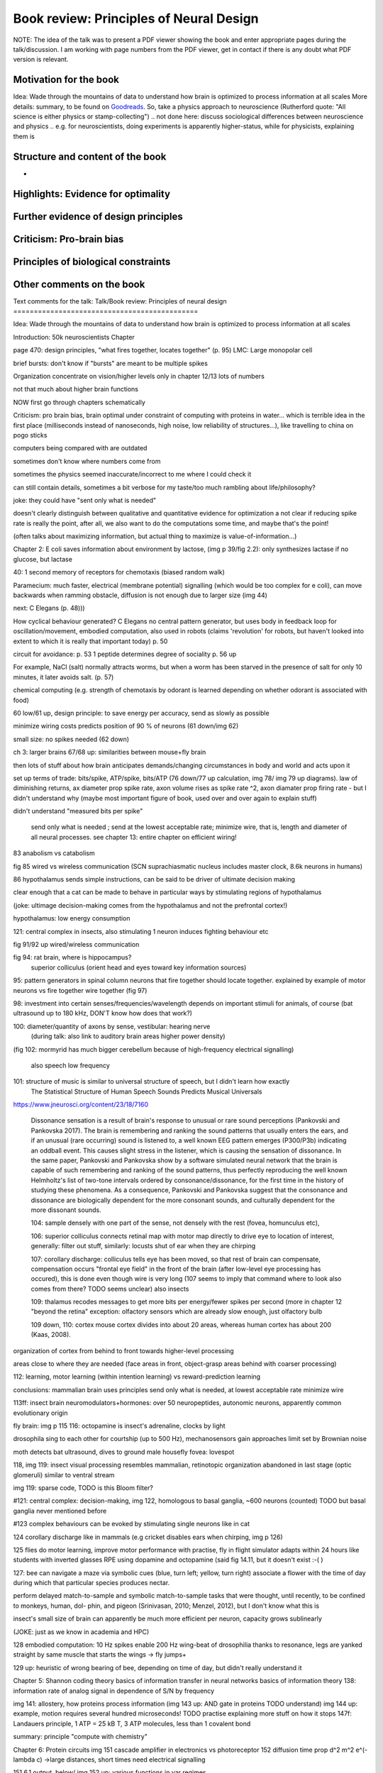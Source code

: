 Book review: Principles of Neural Design
========================================
NOTE: The idea of the talk was to present a PDF viewer showing the book and enter appropriate pages during the talk/discussion. I am working with page numbers from the PDF viewer, get in contact if there is any doubt what PDF version is relevant.

Motivation for the book
-----------------------
Idea: Wade through the mountains of data to understand how brain is optimized to process information at all scales
More details: summary, to be found on `Goodreads <https://www.goodreads.com/book/show/23582015-principles-of-neural-design>`_.
So, take a physics approach to neuroscience
(Rutherford quote: "All science is either physics or stamp-collecting")
.. not done here: discuss sociological differences between neuroscience and physics
.. e.g. for neuroscientists, doing experiments is apparently higher-status, while for physicists, explaining them is

Structure and content of the book
---------------------------------
- 

Highlights: Evidence for optimality
-----------------------------------
Further evidence of design principles
-------------------------------------
Criticism: Pro-brain bias
-------------------------
Principles of biological constraints
------------------------------------
Other comments on the book
--------------------------

Text comments for the talk:
Talk/Book review: Principles of neural design
=============================================

Idea: Wade through the mountains of data to understand how brain is optimized to process information at all scales


Introduction: 50k neuroscientists
Chapter

page 470: design principles, "what fires together, locates together" (p. 95)
LMC: Large monopolar cell

brief bursts: don't know if "bursts" are meant to be multiple spikes

Organization
concentrate on vision/higher levels only in chapter 12/13
lots of numbers

not that much about higher brain functions

NOW first go through chapters schematically 

Criticism:
pro brain bias, brain optimal under constraint of computing with proteins in water...
which is terrible idea in the first place (milliseconds instead of nanoseconds, high noise, low reliability of structures...), like travelling to china on pogo sticks

computers being compared with are outdated

sometimes don't know where numbers come from

sometimes the physics seemed inaccurate/incorrect to me where I could check it

can still contain details, sometimes a bit verbose for my taste/too much rambling about life/philosophy?

joke: they could have "sent only what is needed"

doesn't clearly distinguish between qualitative and quantitative evidence for optimization
a   
not clear if reducing spike rate is really the point, after all, we also want to do the computations some time, and maybe that's the point!

(often talks about maximizing information, but actual thing to maximize is value-of-information...)

Chapter 2: E coli saves information about environment by lactose, (img p 39/fig 2.2): only synthesizes lactase if no glucose, but lactase


40: 1 second memory of receptors for chemotaxis (biased random walk)

Paramecium: much faster, electrical (membrane potential) signalling (which would be too complex for e coli), can move backwards when ramming obstacle, diffusion is not enough due to larger size (img 44)

next: C Elegans (p. 48)))

How cyclical behaviour generated? C Elegans no central pattern generator, but uses body in feedback loop for oscillation/movement, embodied computation, also used in robots (claims 'revolution' for robots, but haven't looked into extent to which it is really that important today) p. 50

circuit for avoidance: p. 53
1 peptide determines degree of sociality p. 56 up

For example, NaCl (salt) normally attracts worms, but when a worm has
been starved in the presence of salt for only 10 minutes, it later avoids salt. (p. 57)

chemical computing (e.g. strength of chemotaxis by odorant is learned depending on whether odorant is associated with food)

60 low/61 up, design principle: to save energy per accuracy, send as slowly as possible

minimize wiring costs predicts position of 90 % of neurons (61 down/img 62)

small size: no spikes needed (62 down)

ch 3: larger brains
67/68 up: similarities between mouse+fly brain

then lots of stuff about how brain anticipates demands/changing circumstances in body and world and acts upon it

set up terms of trade: bits/spike, ATP/spike, bits/ATP (76 down/77 up calculation, img 78/ img 79 up diagrams). law of diminishing returns,  ax diameter prop spike rate, axon volume rises as spike rate ^2, axon diamater prop firing rate - but I didn't understand why (maybe most important figure of book, used over and over again to explain stuff)

didn't understand "measured bits per spike"

 send only what is needed ; send at the lowest acceptable rate; minimize wire, that is, length and diameter of all neural processes. see chapter 13: entire chapter on efficient wiring!
 
83 anabolism vs catabolism

fig 85 wired vs wireless communication (SCN suprachiasmatic nucleus includes master clock, 8.6k neurons in humans)

86 hypothalamus sends simple instructions, can be said to be driver of ultimate decision making

clear enough that a cat can be made to behave in particular ways by stimulating regions of hypothalamus

(joke: ultimage decision-making comes from the hypothalamus and not the prefrontal cortex!)

hypothalamus: low energy consumption

121: central complex in insects, also stimulating 1 neuron induces fighting behaviour etc

fig 91/92 up wired/wireless communication

fig 94: rat brain, where is hippocampus?
  superior colliculus (orient head and eyes toward key information sources)

95: pattern generators in spinal column
neurons that fire together should locate together. explained by example of motor neurons vs fire together wire together (fig 97)

98: investment into certain senses/frequencies/wavelength depends on important stimuli for animals, of course (bat ultrasound up to 180 kHz, DON'T know how does that work?)

100: diameter/quantity of axons by sense, vestibular: hearing nerve
 (during talk: also link to auditory brain areas higher power density)

(fig 102: mormyrid has much bigger cerebellum because of high-frequency electrical signalling)

 
 also speech low frequency
 
101: structure of music is similar to universal structure of speech, but I didn't learn how exactly
 The Statistical Structure of Human Speech Sounds Predicts Musical Universals
https://www.jneurosci.org/content/23/18/7160

 Dissonance sensation is a result of brain's response to unusual or rare sound perceptions (Pankovski and Pankovska 2017). The brain is remembering and ranking the sound patterns that usually enters the ears, and if an unusual (rare occurring) sound is listened to, a well known EEG pattern emerges (P300/P3b) indicating an oddball event. This causes slight stress in the listener, which is causing the sensation of dissonance. In the same paper, Pankovski and Pankovska show by a software simulated neural network that the brain is capable of such remembering and ranking of the sound patterns, thus perfectly reproducing the well known Helmholtz's list of two-tone intervals ordered by consonance/dissonance, for the first time in the history of studying these phenomena. As a consequence, Pankovski and Pankovska suggest that the consonance and dissonance are biologically dependent for the more consonant sounds, and culturally dependent for the more dissonant sounds.

 104: sample densely with one part of the sense, not densely with the rest (fovea, homunculus etc), 
 
 106: superior colliculus connects retinal map with motor map directly to drive eye to location of interest,
 generally: filter out stuff, similarly: locusts shut of ear when they are chirping
 
 107: corollary discharge: colliculus tells eye has been moved, so that rest of brain can compensate, compensation occurs "frontal eye field" in the front of the brain (after low-level eye processing has occured), this is done even though wire is very long (107 seems to imply that command where to look also comes from there? TODO seems unclear)
 also insects
 
 109: thalamus recodes messages to get more bits per energy/fewer spikes per second (more in chapter 12 "beyond the retina"
 exception: olfactory sensors which are already slow enough, just olfactory bulb
 
 109 down, 110: cortex
 mouse cortex divides into about 20 areas, whereas human cortex has about 200 (Kaas, 2008).

organization of cortex from behind to front towards higher-level processing

areas close to where they are needed (face areas in front, object-grasp areas behind with coarser processing)

112: learning, motor learning (within intention learning) vs reward-prediction learning

conclusions: mammalian brain uses principles send only what is needed,
at lowest acceptable rate
minimize wire

113ff: insect brain
neuromodulators+hormones: over 50 neuropeptides, autonomic neurons, apparently common evolutionary origin

fly brain: img p 115
116: octopamine is insect's adrenaline, clocks by light

drosophila sing to each other for courtship (up to 500 Hz), mechanosensors gain approaches limit set by Brownian noise

moth detects bat ultrasound, dives to ground
male housefly fovea: lovespot

118, img 119: insect visual processing resembles mammalian, retinotopic organization abandoned in last stage (optic glomeruli) similar to ventral stream

img 119: sparse code, TODO is this Bloom filter?

#121: central complex: decision-making, img 122, homologous to basal ganglia, ~600 neurons (counted) TODO but basal ganglia never mentioned before

#123 complex behaviours can be evoked by stimulating single neurons like in cat

124 corollary discharge like in mammals (e.g cricket disables ears when chirping, img p 126)

125 flies do motor learning, improve motor performance with practise, fly in flight simulator adapts within 24 hours like students with inverted glasses
RPE using dopamine and octopamine (said fig 14.11, but it doesn't exist :-( )

127: bee can navigate a maze via symbolic cues
(blue, turn left; yellow, turn right)
associate a flower with the time of day during which that particular species produces nectar.

perform delayed match-to-sample and symbolic match-to-sample tasks 
that were thought, until recently, to be confined to monkeys, human, dol-
phin, and pigeon (Srinivasan, 2010; Menzel, 2012), but I don't know what this is

insect's small size of brain can apparently be much more efficient per neuron, capacity grows sublinearly

(JOKE: just as we know in academia and HPC)

128 embodied computation: 10 Hz spikes enable 200 Hz wing-beat of drosophilia thanks to resonance, legs are yanked straight by same muscle that starts the wings -> fly jumps+

129 up: heuristic of wrong bearing of bee, depending on time of day, but didn't really understand it

Chapter 5: Shannon coding theory
basics of information transfer in neural networks
basics of information theory
138: information rate of analog signal in dependence of S/N by frequency

img 141: allostery, how proteins process information
(img 143 up: AND gate in proteins TODO understand)
img 144 up: example, motion requires several hundred microseconds! TODO practise explaining
more stuff on how it stops
147f: Landauers principle, 1 ATP = 25 kB T, 3 ATP molecules, less than 1 covalent bond

summary: principle "compute with chemistry"

Chapter 6: Protein circuits
img 151 cascade amplifier in electronics vs photoreceptor
152 diffusion time prop d^2 m^2 e^(-lambda c)
->large distances, short times need electrical signalling

151 6.1 output, below/ img 152 up: various functions in var regimes

154 tradeoff high vs low affinity receptors: sensitivity vs frequency
154/img 130 up: cooperative binding yields steeper functions
img 157: various computing chemical circuits, but didn't yet learn how they work
158 against noise: complexes, compartments, switches, higher thresholds, last resort: redundancy

160, img 161 up: energy signalling efficiency by array size/redundancy
consider optimum redundancy including building cost, but no quantitative confirmation as I understand, also value of information a bit fuzzy

162 pros and cons of chemical circuits (cheap vs long-distance)

163 down, img 164 ion channels, 60 % of power in brain used for sodium-potassium pumps

167 channels open/close within 10s of microseconds, near limit of allostery

power gain ×1,000/millisecond open

chemical->electrical energy conversion efficiency of pump: 50 %! channel uses 2000x more ATP than G protein cycle when operating for 1 ms

169/170: describing I/O function of channel
171 computing various thing with I O like chemical img 157
img 173 spike and channel activation plot

176f constraints on infoproc performance with channels: (1) the high electrical resistance of single channels, (2)
membrane capacitance, and (3) channel noise from thermal fluctuations in
single proteins.

177 number of channels is limited by number of pumps, which is limited by area of neurons

178 numbers on ATP power and channeldensity

178 space requirements of mitochondria make it suboptimal, this is example of optimization constrained by basic cell biology

Design of neurons
181 overall, the mammalian brain
transcribes 5,000 to 8,000 genes and uses alternative splicing to produce
50,000 to 80,000 distinct proteins.

182 dendrites conduct passive electrical signals about 50-fold faster than chemical diffusion, and axons conduct active electrical signals at least 20-fold faster than dendrites.

185 cleft width appears to optimally balance transmitter concentration at the
postsynaptic receptors and electrical resistance 

186 SNAREs for vesicle release

186 chemical signal peaks within 600 microseconds, lasts <1.5 ms
cooperativity -> steeper response curves->sharper timing

188 design ovf vesicles
presynaptic quantum costs 23k ATP, postsynaptic response ~10 times as much

img 190: receptor clusters much smaller for fast auditory cells didn't understand but why smaller not bigger?

192/193 various receptors and timescales
192 AMPA fast, marked text: NMDA coincidence detection 100 ms, because gluatamate unbinds slowly, mGLuR even slower (tens of seconds)

197 dendrites complicate their design

analogue dendrites, spiking axons, 198: tree may send spikes backwards for e.g. learning

199 spikes useful for long-distance, but analogue->pulse loses as much as 90% of information
initial segment: conversion analogue->spike

200 microtubule: ferry cargo, finest axon are limited in smallness by having to contain one microtubule

202 dendrodendritic/axoaxonic synapses/gap junctions compute locally, save energy

204f strange synapses: starburst, polyaxonal amacrine (img 205)
206 glial cells: 70 % of mitochondria in optic nerves!, don't know what they need that energy for, img 207
208 glial can express transporter proteins

213 spillover to maintain S/N

209ff explain motivations for different neuron variants by cerebellum/Purkinje cells

chapter 8
mammalian vision: channels close after photon, fly vision: channels open after vision img 221 up

img 223 baboon in starlight photon capturing , img 233 baboon in daylight
tradeoff thermal false positives vs false negatives opsin flabby

225 stack of rhodopsin

fly is faster than mammalian
244 contrast coding vs local mean intensity

fly photoreceptor reduces transduction proteins when it gets brighter (img 246)

247ff space/energy efficiency of fly photoreceptors: fly is faster but consumes more energy because it opens channels when light influx, BUT didn't yet understand why

A blowfly
resting in sunlight uses 8% of its energy to power electrical currents in pho-
toreceptors.

250 Three factors reduce a fly photoreceptor’ s efficiency. First, transduction
has intrinsically low quantum efficiency, because cylindrical microvilli
pack rhodopsin less efficiently than the rod’ s flat discs and the cone’ s folded
membranes. Second, signals amplified by positive feedback are noisier.
Therefore, to achieve a given sensitivity and S/N, a fly photoreceptor must
be larger. A larger neuron draws more current, and this increases energy
cost. Third, and most significant, the fly’ s one-type-fits-all design is inher-
ently inefficient.

img 257 different insects with different speeds have different photoreceptor reaction, but I don't understand why blowfly has greater bandwidth with sustained photoreceptor reaction

261 lamina amplifies signals of photoreceptors, costly because bandwidth and S/N costly

264 wire minimized

img 265 look, img 267 schematics of schematics, but didn't understand it in detail

273 down what they call "predictive coding" reduces need for energy by removing temporal+spatial correlations (img 275 illustration)

273 predictive coding more efficient because implemented presynaptically

279 extracellular space is involved, but I didn't learn how, img 281 shows it

282 LMC axons, which I didn't learn what it is

img 284 LMC coding is optimized for probability distributions of natural scenes ("figure 5.2" would be img 134), implementation: on page 285

img 286 also for temporal statistics! theoretical optimum and observed data match pretty well, but didn't learn how calculated, also slower=better, more accurate, but less temporally resolved in starlight, (287) this is optimal, also indermediate at intermediate light levels

img 286: OFF response grows in amplitude, narrows in duration
287 low: echanisms also explained in that chapter
288 tetradic synapses

NOTTODO LMC changes membrane potential during movement 9.5 right

Chapter 10
analogue for mammals, here signals have to travel more than about 1mm and can't stay analogue as in lamina
1 mm is limit

290, img 291: Photosensors use two synaptic stages: first, they recode to synaptic vesicles that modulate a graded voltage in a second-order neuron, staying largely in analogue mode; then they recode to spikes in a third-order neuron.

291 analog voltages: more than 100 bits per second

img-292: stage for recoding depends on magnitude of init information rate, vestibular (balance) axon the thickest, baseline 100 Hz, but I didn't learn why??

(img-294) olfactory/skin sensor response
img-296 auditory hair cells, input: channel is opened by stretch-sensitive protein

273 up one auditory hair cell connects to 20-30 axons to carry the info
298 highest sensitivity in mice/humans to cries of babies

img-300 vestibular cells, vestibular cells aim for high precision, so several hair cells->one axon, REMARK here we see a problem of having to encode by amplitude (which can only enclode log #amount bytes), rather than more sophisticated recoding like in digits

301 retina has two stages because no chemical/mechanical filters to reduce information, so neurally reduced

img-307 cone electrical coupling: low-pass filter, reduces noise

img-313 optimal convolution is Gaussian, this is done

img-330 receptive field overlap maximizes information
img-332 ganglion cell arbors match contrast distribution

335 sparser array structure for high temporal frequencies cells, denser for low freq cells (img-337)

img-339 natural scenes freq distribution
340 nonstringent vs quasi-stringent filters

img-343 starburst amacrine cells from before ("design of neurons")
Wikipedia: The six types of retinal neurons are bipolar cells, ganglion cells, horizontal cells, retina amacrine cells, and rod and cone photoreceptors. 

img-349 beyond the retina overview
img-351 retinotopic connections

img-355 design of quasi-secure synapse, but didn't yet learn it
img-358 resource/active zone investment along processing pathway

359 six reasons for thalamic relay
gating from brainstem
spike timing
expansion
lagged signals
project type as bundle
feedback/selective gating from cortex...

361 V1 leaves separate lines separate
363f/ img 365: Gabor filter in V1 are optimal coding
364: Recall that the two-dimensional Gabor function optimally encodes space
and spatial frequency, extracting the maximum mutual information given
the statistical properties of natural images

didn't understand: what is difference-of-Gaussians vs Gabor? why 1 in one place, Gabor in another?

TODO until 379

377 V2 can detect contours, separate figures from ground, not proven to be optimal in any sense

TODO what are "first-order"/n-th order image statistics as in 377 down/378 up?

378 V2 is the limit of what is understood on millimeter scale

378 similarities of auditory cortex to V2

379 V2 is the last area where a lesion causes blindness

381 special areas for scenes (register viewpoint change/navigation)
381 ventral vs dorsal stream

382 face cells etc
383 down specialized areas with quite clearly understood functions -> specialized disorders
384 parallels in auditory: ventral/dorsal stream

chapter 14: Learning as design
img-440 early/late LTP


chapter 5:

energy consumption for infoproc: 25kB T (vs 0.7kB T Landauer limit)

chapter 6
diffusion time prop d^2, concentration prop exp (-d)

Conclusion (chapter 15)
fly + human brain have evolved in parallel, evolved same efficiency, so it seems that the brain already achieved an optimum of some sort

chapter 12:
noise when discriminating dark spot entirely at retinal output

page 284: exact degreeof coupling appears to maximize total information from the array (Design of a Trichromatic Cone Array)

302: Could a cell then continue to improve its S/N by extending its dendrites
ever farther to collect more synapses? No. Spatial correlations decline expo-
nentially across natural scenes whereas S/N improves only as the square
root of added synapses.

don't like the lack of quantitative results, it's not made clear if something is qualitative or quantitative


60 % of human brain energy cost in restoring ions

